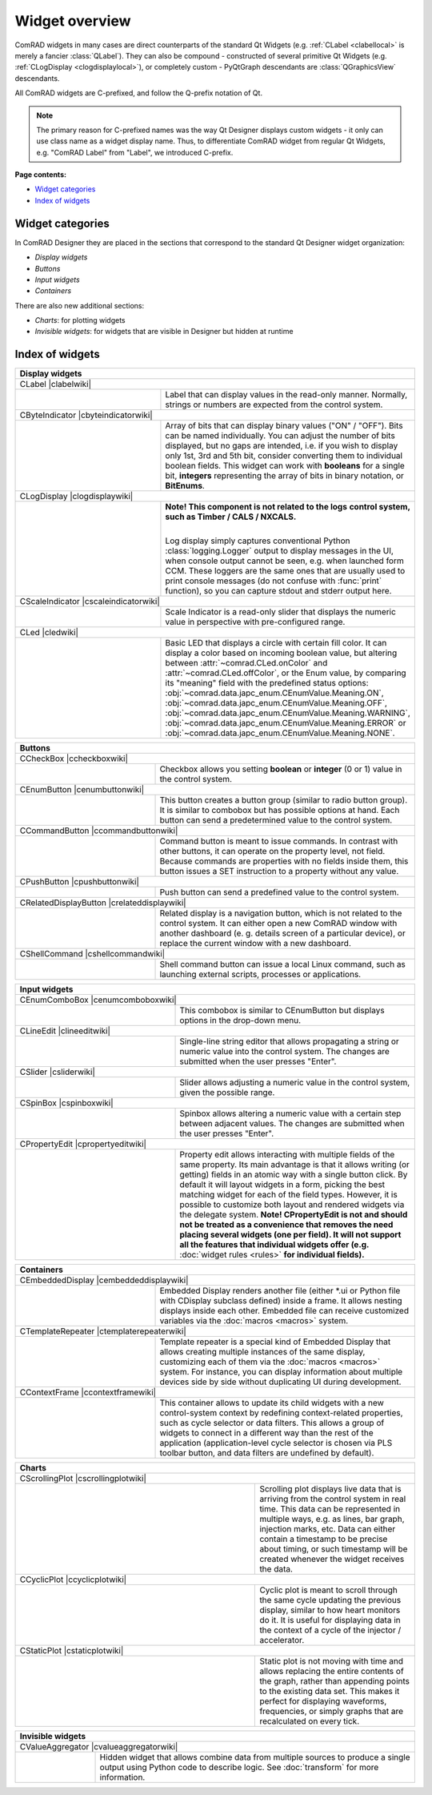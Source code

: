 Widget overview
===============

ComRAD widgets in many cases are direct counterparts of the standard Qt Widgets
(e.g. :ref:`CLabel <clabellocal>` is merely a fancier :class:`QLabel`).
They can also be compound - constructed of several primitive Qt Widgets (e.g. :ref:`CLogDisplay <clogdisplaylocal>`),
or completely custom - PyQtGraph descendants are :class:`QGraphicsView` descendants.

All ComRAD widgets are C-prefixed, and follow the Q-prefix notation of Qt.

.. note:: The primary reason for C-prefixed names was the way Qt Designer displays custom widgets - it only
          can use class name as a widget display name. Thus, to differentiate ComRAD widget from regular Qt
          Widgets, e.g. "ComRAD Label" from "Label", we introduced C-prefix.

**Page contents:**

- `Widget categories`_
- `Index of widgets`_


Widget categories
-----------------

In ComRAD Designer they are placed in the sections that correspond to the standard Qt Designer widget organization:

- *Display widgets*
- *Buttons*
- *Input widgets*
- *Containers*

There are also new additional sections:

- *Charts*: for plotting widgets
- *Invisible widgets*: for widgets that are visible in Designer but hidden at runtime



Index of widgets
----------------

.. table::
   :widths: 50, 50

   ===================  ==================================================================
   **Display widgets**
   =======================================================================================
   CLabel |clabelwiki|
   ---------------------------------------------------------------------------------------
   |clabel|             .. _clabellocal:

                        Label that can display values in the read-only manner.
                        Normally, strings or numbers are expected from the control
                        system.
   CByteIndicator |cbyteindicatorwiki|
   ---------------------------------------------------------------------------------------
   |cbyteindicator|     Array of bits that can display binary values ("ON" / "OFF").
                        Bits can be named individually. You can adjust the number of
                        bits displayed, but no gaps are intended, i.e. if you wish to
                        display only 1st, 3rd and 5th bit, consider converting them to
                        individual boolean fields. This widget can work with **booleans**
                        for a single bit, **integers** representing the array of bits in
                        binary notation, or **BitEnums**.
   CLogDisplay |clogdisplaywiki|
   ---------------------------------------------------------------------------------------
   |clogdisplay|        .. _clogdisplaylocal:

                        | **Note! This component is not related to the logs**
                          **control system, such as Timber / CALS / NXCALS.**
                        |

                        Log display simply captures conventional Python
                        :class:`logging.Logger` output to display messages in the UI, when
                        console output cannot be seen, e.g. when launched form CCM. These
                        loggers are the same ones that are usually used to print console
                        messages (do not confuse with :func:`print` function), so you can
                        capture stdout and stderr output here.
   CScaleIndicator |cscaleindicatorwiki|
   ---------------------------------------------------------------------------------------
   |cscaleindicator|    Scale Indicator is a read-only slider that displays the numeric
                        value in perspective with pre-configured range.
   CLed |cledwiki|
   ---------------------------------------------------------------------------------------
   |cled|               Basic LED that displays a circle with certain fill color. It can
                        display a color based on incoming boolean value, but altering
                        between :attr:`~comrad.CLed.onColor` and
                        :attr:`~comrad.CLed.offColor`, or the Enum value, by comparing its
                        "meaning" field with the predefined status options:
                        :obj:`~comrad.data.japc_enum.CEnumValue.Meaning.ON`,
                        :obj:`~comrad.data.japc_enum.CEnumValue.Meaning.OFF`,
                        :obj:`~comrad.data.japc_enum.CEnumValue.Meaning.WARNING`,
                        :obj:`~comrad.data.japc_enum.CEnumValue.Meaning.ERROR` or
                        :obj:`~comrad.data.japc_enum.CEnumValue.Meaning.NONE`.
   ===================  ==================================================================


.. table::
   :widths: 35, 65

   ===================  ==================================================================
   **Buttons**
   =======================================================================================
   CCheckBox |ccheckboxwiki|
   ---------------------------------------------------------------------------------------
   |ccheckbox|          Checkbox allows you setting **boolean** or **integer** (0 or 1)
                        value in the control system.
   CEnumButton |cenumbuttonwiki|
   ---------------------------------------------------------------------------------------
   |cenumbutton|        This button creates a button group (similar to radio button
                        group). It is similar to combobox but has possible options at
                        hand. Each button can send a predetermined value to the control
                        system.
   CCommandButton |ccommandbuttonwiki|
   ---------------------------------------------------------------------------------------
   |ccommandbutton|     Command button is meant to issue commands. In contrast with other
                        buttons, it can operate on the property level, not field. Because
                        commands are properties with no fields inside them, this button
                        issues a SET instruction to a property without any value.
   CPushButton |cpushbuttonwiki|
   ---------------------------------------------------------------------------------------
   |cpushbutton|        Push button can send a predefined value to the control system.
   CRelatedDisplayButton |crelateddisplaywiki|
   ---------------------------------------------------------------------------------------
   |crelateddisplay|    Related display is a navigation button, which is not related to
                        the control system. It can either open a new ComRAD window with
                        another dashboard (e. g. details screen of a particular device),
                        or replace the current window with a new dashboard.
   CShellCommand |cshellcommandwiki|
   ---------------------------------------------------------------------------------------
   |cshellcommand|      Shell command button can issue a local Linux command, such as
                        launching external scripts, processes or applications.
   ===================  ==================================================================


.. table::
   :widths: 40, 60

   ===================  ==================================================================
   **Input widgets**
   =======================================================================================
   CEnumComboBox |cenumcomboboxwiki|
   ---------------------------------------------------------------------------------------
   |cenumcombobox|      This combobox is similar to CEnumButton but displays options in
                        the drop-down menu.
   CLineEdit |clineeditwiki|
   ---------------------------------------------------------------------------------------
   |clineedit|          Single-line string editor that allows propagating a string or
                        numeric value into the control system. The changes are submitted
                        when the user presses "Enter".
   CSlider |csliderwiki|
   ---------------------------------------------------------------------------------------
   |cslider|            Slider allows adjusting a numeric value in the control system,
                        given the possible range.
   CSpinBox |cspinboxwiki|
   ---------------------------------------------------------------------------------------
   |cspinbox|           Spinbox allows altering a numeric value with a certain step
                        between adjacent values. The changes are submitted when the user
                        presses "Enter".
   CPropertyEdit |cpropertyeditwiki|
   ---------------------------------------------------------------------------------------
   |cpropertyedit|      Property edit allows interacting with multiple fields of the same
                        property. Its main advantage is that it allows writing (or
                        getting) fields in an atomic way with a single button click. By
                        default it will layout widgets in a form, picking the best
                        matching widget for each of the field types. However, it is
                        possible to customize both layout and rendered widgets via the
                        delegate system. **Note! CPropertyEdit is not and should not be
                        treated as a convenience that removes the need placing several
                        widgets (one per field). It will not support all the features that
                        individual widgets offer (e.g.** :doc:`widget rules <rules>` **for
                        individual fields).**
   ===================  ==================================================================


.. table::
   :widths: 35, 65

   ===================  ==================================================================
   **Containers**
   =======================================================================================
   CEmbeddedDisplay |cembeddeddisplaywiki|
   ---------------------------------------------------------------------------------------
   |cembeddeddisplay|   Embedded Display renders another file (either \*.ui or Python file
                        with CDisplay subclass defined) inside a frame. It allows nesting
                        displays inside each other. Embedded file can receive customized
                        variables via the :doc:`macros <macros>` system.
   CTemplateRepeater |ctemplaterepeaterwiki|
   ---------------------------------------------------------------------------------------
   |ctemplaterepeater|  Template repeater is a special kind of Embedded Display that
                        allows creating multiple instances of the same display,
                        customizing each of them via the :doc:`macros <macros>` system.
                        For instance, you can display information about multiple devices
                        side by side without duplicating UI during development.
   CContextFrame |ccontextframewiki|
   ---------------------------------------------------------------------------------------
   |ccontextframe|      This container allows to update its child widgets with a new
                        control-system context by redefining context-related properties,
                        such as cycle selector or data filters. This allows a group of
                        widgets to connect in a different way than the rest of the
                        application (application-level cycle selector is chosen via
                        PLS toolbar button, and data filters are undefined by default).
   ===================  ==================================================================


.. table::
   :widths: 60, 40

   ===================  ==================================================================
   **Charts**
   =======================================================================================
   CScrollingPlot |cscrollingplotwiki|
   ---------------------------------------------------------------------------------------
   |cscrollingplot|     Scrolling plot displays live data that is arriving from the
                        control system in real time. This data can be represented in
                        multiple ways, e.g. as lines, bar graph, injection marks, etc.
                        Data can either contain a timestamp to be precise about timing, or
                        such timestamp will be created whenever the widget receives the
                        data.
   CCyclicPlot |ccyclicplotwiki|
   ---------------------------------------------------------------------------------------
   |ccyclicplot|        Cyclic plot is meant to scroll through the same cycle updating the
                        previous display, similar to how heart monitors do it. It is
                        useful for displaying data in the context of a cycle of the
                        injector / accelerator.
   CStaticPlot |cstaticplotwiki|
   ---------------------------------------------------------------------------------------
   |cstaticplot|        Static plot is not moving with time and allows replacing the
                        entire contents of the graph, rather than appending points to the
                        existing data set. This makes it perfect for displaying waveforms,
                        frequencies, or simply graphs that are recalculated on every tick.
   ===================  ==================================================================


.. table::
   :widths: 20, 80

   =====================  ==================================================================
   **Invisible widgets**
   =========================================================================================
   CValueAggregator |cvalueaggregatorwiki|
   -----------------------------------------------------------------------------------------
   |cvalueaggregator|     Hidden widget that allows combine data from multiple sources to
                          produce a single output using Python code to describe logic. See
                          :doc:`transform` for more information.
   =====================  ==================================================================


.. |clabel| image:: ../img/widget_clabel.png
.. |cbyteindicator| image:: ../img/widget_cbyteindicator.png
.. |clogdisplay| image:: ../img/widget_clogdisplay.png
.. |cscaleindicator| image:: ../img/widget_cscaleindicator.png
.. |ccheckbox| image:: ../img/widget_ccheckbox.png
.. |cled| image:: ../img/widget_cled.png
.. |cenumbutton| image:: ../img/widget_cenumbutton.png
.. |ccommandbutton| image:: ../img/widget_ccommandbutton.png
.. |cpushbutton| image:: ../img/widget_cpushbutton.png
.. |crelateddisplay| image:: ../img/widget_crelateddisplay.png
.. |cshellcommand| image:: ../img/widget_cshellcommand.png
.. |cenumcombobox| image:: ../img/widget_ccombobox.png
.. |clineedit| image:: ../img/widget_clineedit.png
.. |cslider| image:: ../img/widget_cslider.png
.. |cspinbox| image:: ../img/widget_cspinbox.png
.. |cpropertyedit| image:: ../img/widget_cpropertyedit.png
.. |cembeddeddisplay| image:: ../img/widget_cembeddeddisplay.png
.. |ctemplaterepeater| image:: ../img/widget_ctemplaterepeater.png
.. |ccontextframe| image:: ../img/widget_ccontextframe.png
.. |cscrollingplot| image:: ../img/widget_cscrollingplot.png
.. |ccyclicplot| image:: ../img/widget_ccyclicplot.png
.. |cstaticplot| image:: ../img/widget_cstaticplot.png
.. |cvalueaggregator| image:: ../img/widget_cvalueaggregator.png

.. |clabelwiki| raw:: html

    <a href="../api/widgets/clabel.html" class="apibutton">More details...</a>

.. |cbyteindicatorwiki| raw:: html

    <a href="../api/widgets/cbyteindicator.html" class="apibutton">More details...</a>

.. |cvalueaggregatorwiki| raw:: html

    <a href="../api/widgets/cvalueaggregator.html" class="apibutton">More details...</a>

.. |cstaticplotwiki| raw:: html

    <a href="../api/widgets/graphs/cstaticplot.html" class="apibutton">More details...</a>

.. |ccyclicplotwiki| raw:: html

    <a href="../api/widgets/graphs/ccyclicplot.html" class="apibutton">More details...</a>

.. |cscrollingplotwiki| raw:: html

    <a href="../api/widgets/graphs/cscrollingplot.html" class="apibutton">More details...</a>

.. |ccontextframewiki| raw:: html

    <a href="../api/widgets/ccontextframe.html" class="apibutton">More details...</a>

.. |ctemplaterepeaterwiki| raw:: html

    <a href="../api/widgets/ctemplaterepeater.html" class="apibutton">More details...</a>

.. |cembeddeddisplaywiki| raw:: html

    <a href="../api/widgets/cembeddeddisplay.html" class="apibutton">More details...</a>

.. |cpropertyeditwiki| raw:: html

    <a href="../api/widgets/cpropertyedit.html" class="apibutton">More details...</a>

.. |cspinboxwiki| raw:: html

    <a href="../api/widgets/cspinbox.html" class="apibutton">More details...</a>

.. |csliderwiki| raw:: html

    <a href="../api/widgets/cslider.html" class="apibutton">More details...</a>

.. |cenumcomboboxwiki| raw:: html

    <a href="../api/widgets/cenumcombobox.html" class="apibutton">More details...</a>

.. |ccommandbuttonwiki| raw:: html

    <a href="../api/widgets/ccommandbutton.html" class="apibutton">More details...</a>

.. |cpushbuttonwiki| raw:: html

    <a href="../api/widgets/cpushbutton.html" class="apibutton">More details...</a>

.. |clineeditwiki| raw:: html

    <a href="../api/widgets/clineedit.html" class="apibutton">More details...</a>

.. |cshellcommandwiki| raw:: html

    <a href="../api/widgets/cshellcommand.html" class="apibutton">More details...</a>

.. |cenumbuttonwiki| raw:: html

    <a href="../api/widgets/cenumbutton.html" class="apibutton">More details...</a>

.. |crelateddisplaywiki| raw:: html

    <a href="../api/widgets/crelateddisplaybutton.html" class="apibutton">More details...</a>

.. |ccheckboxwiki| raw:: html

    <a href="../api/widgets/ccheckbox.html" class="apibutton">More details...</a>

.. |clogdisplaywiki| raw:: html

    <a href="../api/widgets/clogdisplay.html" class="apibutton">More details...</a>

.. |cscaleindicatorwiki| raw:: html

    <a href="../api/widgets/cscaleindicator.html" class="apibutton">More details...</a>

.. |cledwiki| raw:: html

    <a href="../api/widgets/cled.html" class="apibutton">More details...</a>